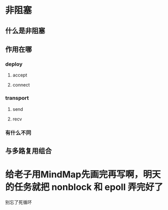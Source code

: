 * 非阻塞
** 什么是非阻塞
** 作用在哪
*** deploy

**** accept
**** connect

*** transport
**** send
**** recv
*** 有什么不同

** 与多路复用组合

* 给老子用MindMap先画完再写啊，明天的任务就把 nonblock 和 epoll 弄完好了
别忘了死循环
